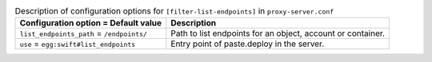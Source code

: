..
  Warning: Do not edit this file. It is automatically generated and your
  changes will be overwritten. The tool to do so lives in the
  openstack-doc-tools repository.

.. list-table:: Description of configuration options for ``[filter-list-endpoints]`` in ``proxy-server.conf``
   :header-rows: 1
   :class: config-ref-table

   * - Configuration option = Default value
     - Description
   * - ``list_endpoints_path`` = ``/endpoints/``
     - Path to list endpoints for an object, account or container.
   * - ``use`` = ``egg:swift#list_endpoints``
     - Entry point of paste.deploy in the server.
